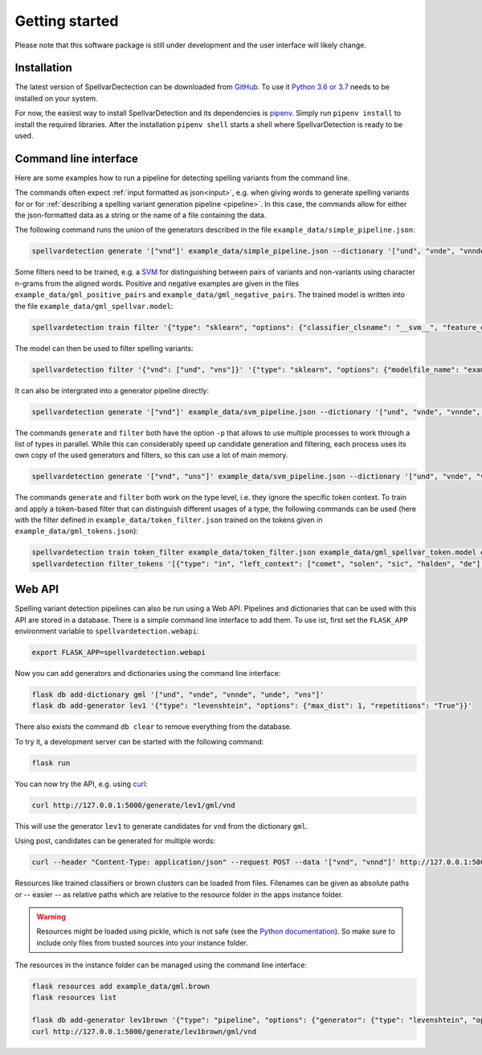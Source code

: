 Getting started
===============

Please note that this software package is still under development and the user
interface will likely change.

Installation
------------

The latest version of SpellvarDectection can be downloaded from `GitHub
<https://github.com/fab-bar/SpellvarDetection/releases>`_. To use it `Python 3.6
or 3.7 <https://www.python.org/downloads/>`_ needs to be installed on your
system.

For now, the easiest way to install SpellvarDetection and its dependencies is
`pipenv <https://pipenv.readthedocs.io/en/latest/>`_. Simply run ``pipenv
install`` to install the required libraries. After the installation ``pipenv
shell`` starts a shell where SpellvarDetection is ready to be used.

Command line interface
----------------------

Here are some examples how to run a pipeline for detecting spelling variants
from the command line.

The commands often expect :ref:`input formatted as json<input>`, e.g. when
giving words to generate spelling variants for or for :ref:`describing a
spelling variant generation pipeline <pipeline>`. In this case, the commands
allow for either the json-formatted data as a string or the name of a file
containing the data.

The following command runs the union of the generators described in the
file ``example_data/simple_pipeline.json``:

.. code-block:: bash

   spellvardetection generate '["vnd"]' example_data/simple_pipeline.json --dictionary '["und", "vnde", "vnnde", "unde", "vns"]'

Some filters need to be trained, e.g. a `SVM
<https://scikit-learn.org/stable/modules/svm.html>`__ for distinguishing between
pairs of variants and non-variants using character n-grams from the aligned
words. Positive and negative examples are given in the files
``example_data/gml_positive_pairs`` and ``example_data/gml_negative_pairs``. The
trained model is written into the file ``example_data/gml_spellvar.model``:

.. code-block:: bash

    spellvardetection train filter '{"type": "sklearn", "options": {"classifier_clsname": "__svm__", "feature_extractors": [{"type": "surface"}]}}' example_data/gml_spellvar.model example_data/gml_positive_pairs example_data/gml_negative_pairs

The model can then be used to filter spelling variants:

.. code-block:: bash

   spellvardetection filter '{"vnd": ["und", "vns"]}' '{"type": "sklearn", "options": {"modelfile_name": "example_data/gml_spellvar.model"}}'

It can also be intergrated into a generator pipeline directly:

.. code-block:: bash

   spellvardetection generate '["vnd"]' example_data/svm_pipeline.json --dictionary '["und", "vnde", "vnnde", "unde", "vns"]'

The commands ``generate`` and ``filter`` both have the option ``-p`` that allows to
use multiple processes to work through a list of types in parallel. While this
can considerably speed up candidate generation and filtering, each process uses
its own copy of the used generators and filters, so this can use a lot of
main memory.

.. code-block:: bash

   spellvardetection generate '["vnd", "uns"]' example_data/svm_pipeline.json --dictionary '["und", "vnde", "vnnde", "unde", "vns"]' -p 2

The commands ``generate`` and ``filter`` both work on the type level, i.e. they
ignore the specific token context. To train and apply a token-based filter that
can distinguish different usages of a type, the following commands can be used
(here with the filter defined in ``example_data/token_filter.json`` trained on
the tokens given in ``example_data/gml_tokens.json``):

.. code-block:: bash

   spellvardetection train token_filter example_data/token_filter.json example_data/gml_spellvar_token.model example_data/gml_tokens.json '{"in": ["jn", "yn", "en", "ene"]}'
   spellvardetection filter_tokens '[{"type": "in", "left_context": ["comet", "solen", "sic", "halden", "de"], "right_context": ["deme", "hove", "sint", ".", "De"], "variants": ["jn", "yn", "en"], "text": "Nowg._Schra_Rig.", "corpus": "ReN_1.0"}, {"type": "in", "left_context": ["doͮn", "id", "ne", "si", "dat"], "right_context": ["de", "paues", "sculdige", ".", "dat"], "variants": ["ene", "yn", "en"], "text": "Ssp._Berlin_Fragm._22", "corpus": "ReN_1.0"}]' '{"in": ["jn", "yn", "en", "ene"]}' '{"type": "cnn", "options": {"modelfile_name": "example_data/gml_spellvar_token.model"}}'


Web API
-------

Spelling variant detection pipelines can also be run using a Web API. Pipelines
and dictionaries that can be used with this API are stored in a database. There
is a simple command line interface to add them. To use ist, first set the
``FLASK_APP`` environment variable to ``spellvardetection.webapi``:

.. code-block:: bash

   export FLASK_APP=spellvardetection.webapi

Now you can add generators and dictionaries using the command line interface:

.. code-block:: bash

   flask db add-dictionary gml '["und", "vnde", "vnnde", "unde", "vns"]'
   flask db add-generator lev1 '{"type": "levenshtein", "options": {"max_dist": 1, "repetitions": "True"}}'

There also exists the command ``db clear`` to remove everything from the database.

To try it, a development server can be started with the following command:

.. code-block:: bash

   flask run

You can now try the API, e.g. using `curl <https://curl.haxx.se/>`__:
 
.. code-block:: bash

   curl http://127.0.0.1:5000/generate/lev1/gml/vnd

This will use the generator ``lev1`` to generate candidates for ``vnd`` from the
dictionary ``gml``.

Using post, candidates can be generated for multiple words:

.. code-block:: bash

   curl --header "Content-Type: application/json" --request POST --data '["vnd", "vnnd"]' http://127.0.0.1:5000/generate/lev1/gml

Resources like trained classifiers or brown clusters can be loaded from files.
Filenames can be given as absolute paths or -- easier -- as relative paths which
are relative to the resource folder in the apps instance folder.

.. warning::

   Resources might be loaded using pickle, which is not safe (see the `Python
   documentation <https://docs.python.org/3/library/pickle.html>`_). So make
   sure to include only files from trusted sources into your instance folder.

The resources in the instance folder can be managed using the command line interface:

.. code-block:: bash

    flask resources add example_data/gml.brown
    flask resources list

    flask db add-generator lev1brown '{"type": "pipeline", "options": {"generator": {"type": "levenshtein", "options": {"max_dist": 1, "repetitions": "True"}}, "type_filter": {"type": "cluster", "options": {"cluster_type": "brown", "cluster_file": "gml.brown"}}}}'
    curl http://127.0.0.1:5000/generate/lev1brown/gml/vnd
